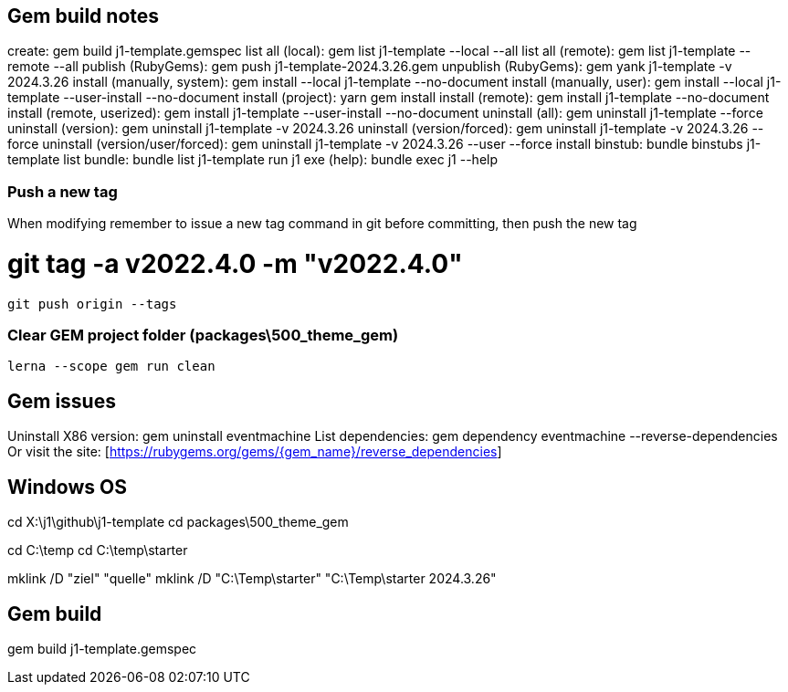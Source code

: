 == Gem build notes

create:                               gem build j1-template.gemspec
list all (local):                     gem list j1-template --local --all
list all (remote):                    gem list j1-template --remote --all
publish (RubyGems):                   gem push j1-template-2024.3.26.gem
unpublish (RubyGems):                 gem yank j1-template -v 2024.3.26
install (manually, system):           gem install --local j1-template --no-document
install (manually, user):             gem install --local j1-template --user-install --no-document
install (project):                    yarn gem install
install (remote):                     gem install j1-template --no-document
install (remote, userized):           gem install j1-template --user-install --no-document
uninstall (all):                      gem uninstall j1-template --force
uninstall (version):                  gem uninstall j1-template -v 2024.3.26
uninstall (version/forced):           gem uninstall j1-template -v 2024.3.26 --force
uninstall (version/user/forced):      gem uninstall j1-template -v 2024.3.26 --user --force
install binstub:                      bundle binstubs j1-template
list bundle:                          bundle list j1-template
run j1 exe (help):                    bundle exec j1 --help

=== Push a new tag

When modifying remember to issue a new tag command in git before committing,
then push the new tag

# git tag -a v2022.4.0 -m "v2022.4.0"

  git push origin --tags


=== Clear GEM project folder (packages\500_theme_gem)

  lerna --scope gem run clean

== Gem issues

Uninstall X86 version:        gem uninstall eventmachine
List dependencies:            gem dependency eventmachine --reverse-dependencies
Or visit the site:            [https://rubygems.org/gems/{gem_name}/reverse_dependencies]

== Windows OS

cd X:\j1\github\j1-template
cd packages\500_theme_gem

cd C:\temp
cd C:\temp\starter

mklink /D "ziel" "quelle"
mklink /D "C:\Temp\starter" "C:\Temp\starter 2024.3.26"


== Gem build

gem build j1-template.gemspec
